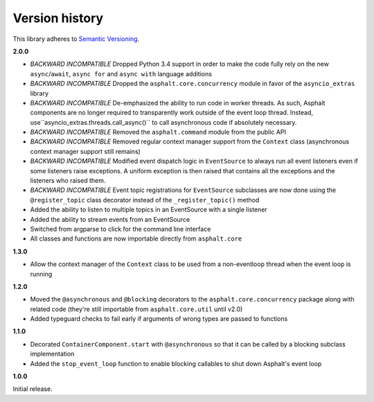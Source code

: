 Version history
===============

This library adheres to `Semantic Versioning <http://semver.org/>`_.

**2.0.0**

- *BACKWARD INCOMPATIBLE* Dropped Python 3.4 support in order to make the code fully rely on the
  new ``async``/``await``, ``async for`` and ``async with`` language additions
- *BACKWARD INCOMPATIBLE* Dropped the ``asphalt.core.concurrency`` module in favor of the
  ``asyncio_extras`` library
- *BACKWARD INCOMPATIBLE* De-emphasized the ability to run code in worker threads.
  As such, Asphalt components are no longer required to transparently work outside of the event
  loop thread. Instead, use``asyncio_extras.threads.call_async()`` to call asynchronous code if
  absolutely necessary.
- *BACKWARD INCOMPATIBLE* Removed the ``asphalt.command`` module from the public API
- *BACKWARD INCOMPATIBLE* Removed regular context manager support from the ``Context`` class
  (asynchronous context manager support still remains)
- *BACKWARD INCOMPATIBLE* Modified event dispatch logic in ``EventSource`` to always run all
  event listeners even if some listeners raise exceptions. A uniform exception is then raised
  that contains all the exceptions and the listeners who raised them.
- *BACKWARD INCOMPATIBLE* Event topic registrations for ``EventSource`` subclasses are now done
  using the ``@register_topic`` class decorator instead of the ``_register_topic()`` method
- Added the ability to listen to multiple topics in an EventSource with a single listener
- Added the ability to stream events from an EventSource
- Switched from argparse to click for the command line interface
- All classes and functions are now importable directly from ``asphalt.core``

**1.3.0**

- Allow the context manager of the ``Context`` class to be used from a non-eventloop thread when
  the event loop is running

**1.2.0**

- Moved the ``@asynchronous`` and ``@blocking`` decorators to the ``asphalt.core.concurrency``
  package along with related code (they're still importable from ``asphalt.core.util`` until v2.0)
- Added typeguard checks to fail early if arguments of wrong types are passed to functions

**1.1.0**

- Decorated ``ContainerComponent.start`` with ``@asynchronous`` so that it can be called by a
  blocking subclass implementation
- Added the ``stop_event_loop`` function to enable blocking callables to shut down Asphalt's event
  loop

**1.0.0**

Initial release.

